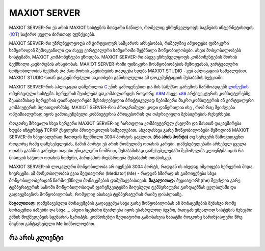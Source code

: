 ==============
MAXIOT SERVER
==============

MAXIOT SERVER-რი ეს არის MAXIOT სისტემის მთავარი ნაწილი, რომელიც უზრუნველყოფს
საგნების ინტერნეტისთვის (`IOT <https://en.wikipedia.org/wiki/Internet_of_things>`__) 
საჭირო ყველა ძირითად ფუნქციებს. 

MAXIOT SERVER-რი უზრუნველყოფს იმ ვირტუალურ სამყაროს არსებობას, რიმელშიც იმყოფება 
ფიზიკური სამყაროდან შემოყვანილი და ასევე ვირტუალური სამყაროში შექმნილი მოწყობილობები.
ასეთ მოსყობილობებს სისტემაში, MAXIOT კომპონენტები ეწოდება. MAXIOT SERVER-რი ასევე
უზრუნველყოფს კომპონენტების შორის შექმნილი კავშირების არსებობას. 
MAXIOT SERVER-რიში ფიზიკური მოსწყობიობების შემოყვანას, ვირტუალური მოწყობილობის
შექმნას და მათ შორის კავშირების დადგენა ხდება MAXIOT STUDIO - ვებ აპლიკაციის საშუალებით.
MAXIOT STUDIO-სთან დაკავშირებული საკითხები განიხილულია ამ დოკუმენტაციის შესაბამის სექციაში.

MAXIOT SERVER-რის აპლიკაცია
დაწერილია `C <https://en.wikipedia.org/wiki/C_(programming_language)>`__ ენის გამოყენებით 
და მის სამუშაო გარემოს წარმოადგენს `ლინუქსის <https://en.wikipedia.org/wiki/Linux>`__ ოპერაციული 
სისტემა. სერვერის შეიძლება დაკომპილირდეს როგორც `ARM <https://en.wikipedia.org/wiki/ARM_architecture>`__ ასევე 
`x86 <https://en.wikipedia.org/wiki/X86>`__ არქიტეკტურის კომპიუტერებზე, 
შესაბამისად სერვერის დაინსტალირება შესაძლებელია პრაქტიკულად ნებიმიერი მიკროკომპიუტერის
ან ვირტუალური კომპიუტერის პლათფორმაზე. MAXIOT SERVER-რის პროგრამული კოდი დაწერილია ისე
, რომ რაც შეიძლება ოპტიმიალურად იყოს გამოიყენებული კომპიუტერის პროცესორის და ოპერატიული 
მეხსიერების რესურსები.

.. image:: ../images/2_01.jpg
   :width: 400
   :align: center

როგორც მრავალი სხვა სერვერი MAXIOT SERVER-იც ჩართულია კომპიუტერულ ქსელში და მასთან 
დაკავშირება ხდება ინტერნეტ TCP/IP ქსელური პროტოკოლის საშუალებით. სხვადასხვა გარე მოწყობილობები 
შემოდიან MAXIOT SERVER-ში სპეციალურად მათთვის შექმნილი 3004 პორტის გავლით. **(რა არის პორტი)** 
თუ სერვერს წამოვიდგენთ როგორც რამე დაწესებულებას, მაშინ პორტი ეს არის რომელიმე ოთახის კარები. 
დაწესებულებაში არსებულ ყველა ოთახს გააჩნია კარებეი თავისი უნიკალური ნომრით, შესაბამისად 
დაწესებულებაში შემოსულმა კლიენტმა იცის რა მისთვის საჭირო ოთახის ნომერი, პირდაპირ მიემართება
შესაბამის ოთახისკენ.

.. image:: ../images/2_02.jpg
   :width: 400
   :align: center
   
MAXIOT SERVER-ის ლოკალური მოწყობილობა არ იყენებს 3004 პორტს, რადგან ის ისედაც იმყოფება 
სერვერის შიდა სივრცეში. ამ მოწყობილობას ქვია მედიატორი (Mediator)(Me) - რადგან ხშირად ის 
გამოიყენება სხვა მოწყობილობებიდან წარმოქმნილი მონაცემების დამუშავებისთვის. **მაგალითად:**
მედიატორს(me) შეუძლია გარე ტემპერატურის საზომი მოწყობილობიდან ფარენგეიტებში მიღებული ტემპერატურა   
გარდაქმნას ცელსიუსში და გადაუგზავნოს მოწყობილობას, რომელიც ასახავს ტემპერატურას რაიმე დისპლაიზე.

**მაგალითად:** დამუშავებული მონაცემების გადაეცემეა სხვა გარე 
მოწყობილობას ან  მონაცემების შენახვა რომე მონაცემთა ბაზებში და სხვა.... ასეთი სცენარი შეიძლება
იყოს უსასრულოდ ბევრი, რადგან უშუალოდ სისტემის მენეჯრი ქმნის მოქმედებეის სცენარის სკრიპტს.
კომპონენტი მედიატორი გამოსახუია ნახატში როგორც ნარინჯისფერი წრე შიგნით განტავსებული Me
სიმბოლოებით.

.. image:: ../images/2_03.jpg
   :width: 400
   :align: center








რა არის კლიენტი
-----------------------------

